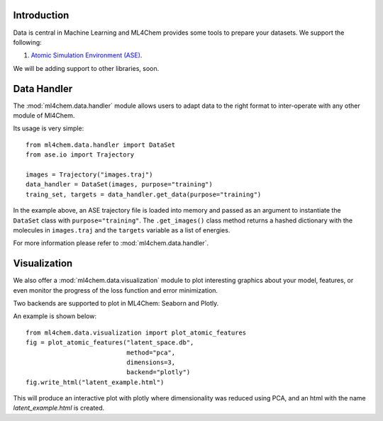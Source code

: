 
==============
Introduction
==============
Data is central in Machine Learning and ML4Chem provides some tools to
prepare your datasets. We support the following:

1. `Atomic Simulation Environment (ASE) <https://wiki.fysik.dtu.dk/ase/>`_.

We will be adding support to other libraries, soon. 


===================
Data Handler
===================

.. contents:: :local:

The :mod:`ml4chem.data.handler` module allows users to adapt data to the
right format to inter-operate with any other module of Ml4Chem.

Its usage is very simple::

    from ml4chem.data.handler import DataSet
    from ase.io import Trajectory

    images = Trajectory("images.traj")
    data_handler = DataSet(images, purpose="training")
    traing_set, targets = data_handler.get_data(purpose="training")

In the example above, an ASE trajectory file is loaded into memory and passed
as an argument to instantiate the ``DataSet`` class with
``purpose="training"``. The ``.get_images()`` class method returns a hashed
dictionary with the molecules in ``images.traj`` and the ``targets`` variable
as a list of energies.

For more information please refer to :mod:`ml4chem.data.handler`.

===================
Visualization
===================

We also offer a :mod:`ml4chem.data.visualization` module to plot interesting
graphics about your model, features, or even monitor the progress of the loss
function and error minimization.

Two backends are supported to plot in ML4Chem: Seaborn and Plotly. 

An example is shown below::

    from ml4chem.data.visualization import plot_atomic_features
    fig = plot_atomic_features("latent_space.db", 
                               method="pca", 
                               dimensions=3, 
                               backend="plotly")
    fig.write_html("latent_example.html")

This will produce an interactive plot with plotly where dimensionality was
reduced using PCA, and an html with the name `latent_example.html` is
created.

.. raw:: html
   :file: _static/pca_visual.html

